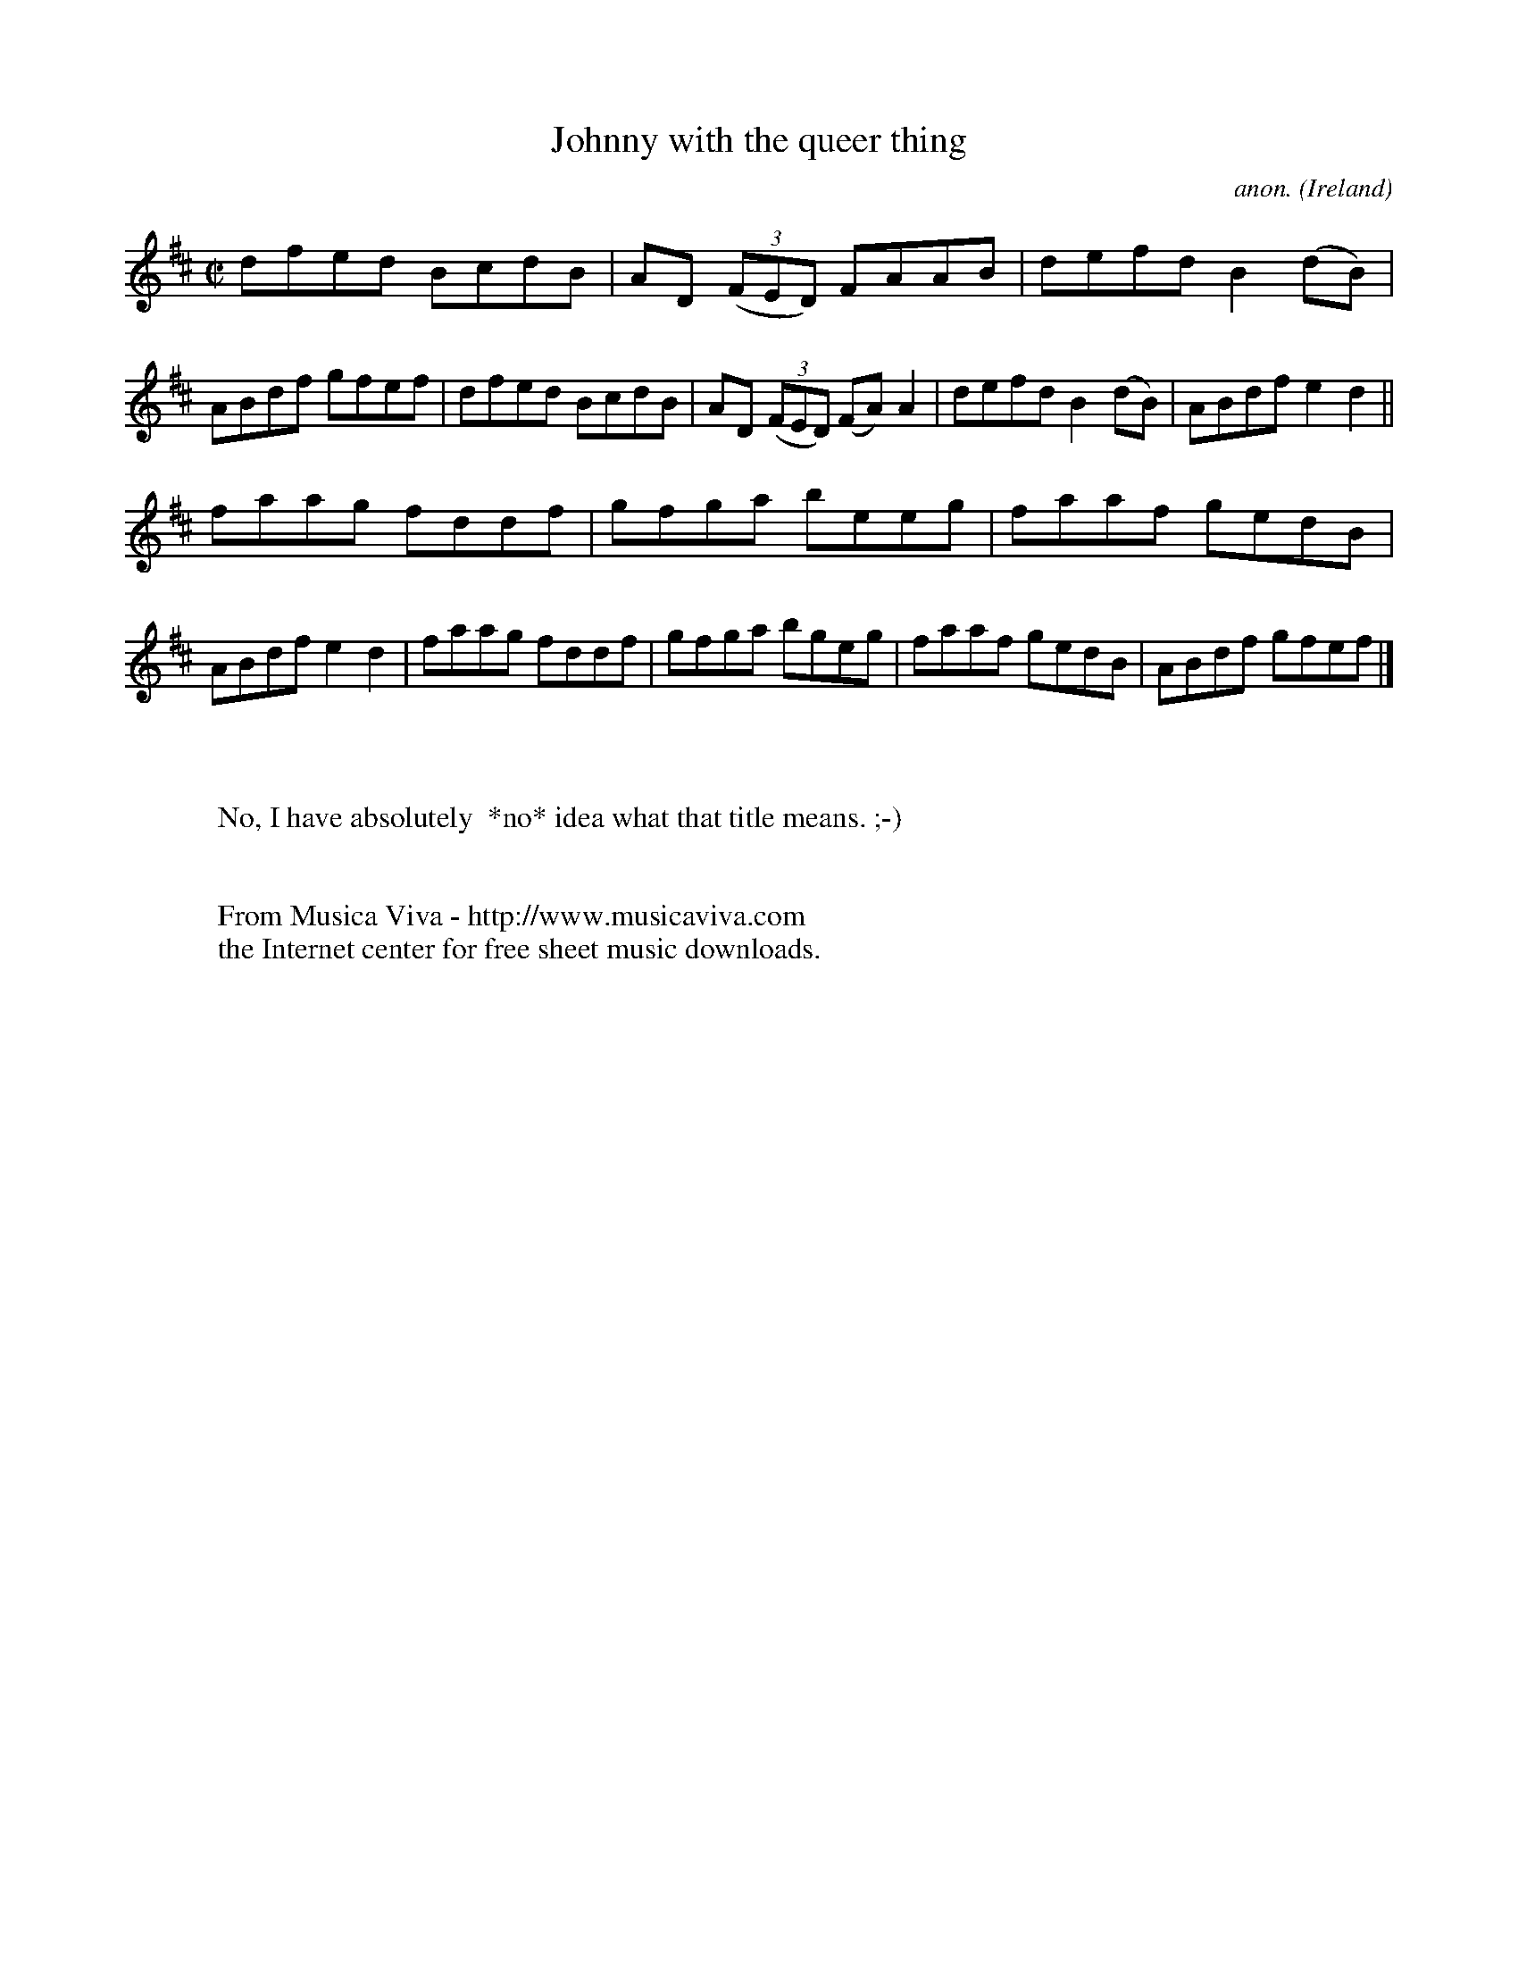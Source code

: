 X:559
T:Johnny with the queer thing
C:anon.
O:Ireland
B:Francis O'Neill: "The Dance Music of Ireland" (1907) no. 559
R:Reel
Z:Transcribed by Frank Nordberg - http://www.musicaviva.com
F:http://www.musicaviva.com/abc/tunes/ireland/oneill-1001/0559/oneill-1001-0559-1.abc
M:C|
L:1/8
K:D
dfed BcdB|AD (3(FED) FAAB|defd B2(dB)|ABdf gfef|dfed BcdB|AD (3(FED) (FA) A2|defd B2(dB)|ABdf e2d2||
faag fddf|gfga beeg|faaf gedB|ABdf e2d2|faag fddf|gfga bgeg|faaf gedB|ABdf gfef|]
W:
W:
W:No, I have absolutely  *no* idea what that title means. ;-)
W:
W:
W:  From Musica Viva - http://www.musicaviva.com
W:  the Internet center for free sheet music downloads.

